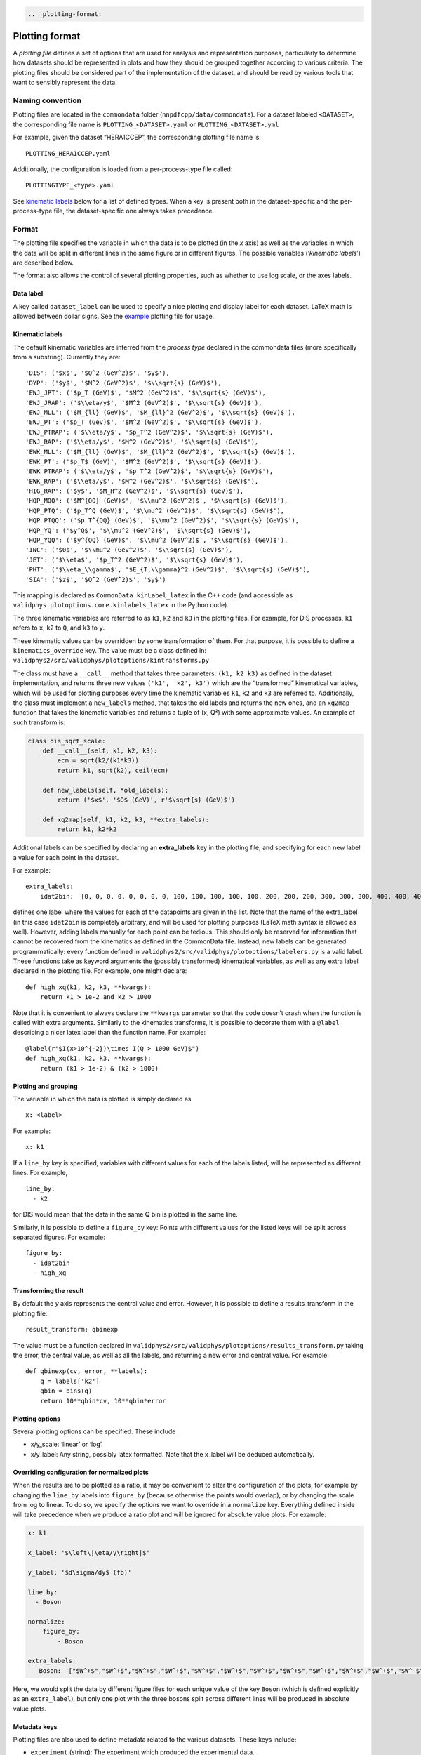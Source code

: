 .. code:: {eval-rst}

   .. _plotting-format:

Plotting format
===============

A *plotting file* defines a set of options that are used for analysis
and representation purposes, particularly to determine how datasets
should be represented in plots and how they should be grouped together
according to various criteria. The plotting files should be considered
part of the implementation of the dataset, and should be read by various
tools that want to sensibly represent the data.

Naming convention
-----------------

Plotting files are located in the ``commondata`` folder
(``nnpdfcpp/data/commondata``). For a dataset labeled ``<DATASET>``, the
corresponding file name is ``PLOTTING_<DATASET>.yaml`` or
``PLOTTING_<DATASET>.yml``

For example, given the dataset “HERA1CCEP”, the corresponding plotting
file name is:

::

   PLOTTING_HERA1CCEP.yaml

Additionally, the configuration is loaded from a per-process-type file
called:

::

   PLOTTINGTYPE_<type>.yaml

See `kinematic labels <#kinematic-labels>`__ below for a list of defined
types. When a key is present both in the dataset-specific and the
per-process-type file, the dataset-specific one always takes precedence.

Format
------

The plotting file specifies the variable in which the data is to be
plotted (in the *x* axis) as well as the variables in which the data
will be split in different lines in the same figure or in different
figures. The possible variables (‘*kinematic labels*’) are described
below.

The format also allows the control of several plotting properties, such
as whether to use log scale, or the axes labels.

Data label
~~~~~~~~~~

A key called ``dataset_label`` can be used to specify a nice plotting
and display label for each dataset. LaTeX math is allowed between dollar
signs. See the `example <#example>`__ plotting file for usage.

Kinematic labels
~~~~~~~~~~~~~~~~

The default kinematic variables are inferred from the *process type*
declared in the commondata files (more specifically from a substring).
Currently they are:

::

   'DIS': ('$x$', '$Q^2 (GeV^2)$', '$y$'),
   'DYP': ('$y$', '$M^2 (GeV^2)$', '$\\sqrt{s} (GeV)$'),
   'EWJ_JPT': ('$p_T (GeV)$', '$M^2 (GeV^2)$', '$\\sqrt{s} (GeV)$'),
   'EWJ_JRAP': ('$\\eta/y$', '$M^2 (GeV^2)$', '$\\sqrt{s} (GeV)$'),
   'EWJ_MLL': ('$M_{ll} (GeV)$', '$M_{ll}^2 (GeV^2)$', '$\\sqrt{s} (GeV)$'),
   'EWJ_PT': ('$p_T (GeV)$', '$M^2 (GeV^2)$', '$\\sqrt{s} (GeV)$'),
   'EWJ_PTRAP': ('$\\eta/y$', '$p_T^2 (GeV^2)$', '$\\sqrt{s} (GeV)$'),
   'EWJ_RAP': ('$\\eta/y$', '$M^2 (GeV^2)$', '$\\sqrt{s} (GeV)$'),
   'EWK_MLL': ('$M_{ll} (GeV)$', '$M_{ll}^2 (GeV^2)$', '$\\sqrt{s} (GeV)$'),
   'EWK_PT': ('$p_T$ (GeV)', '$M^2 (GeV^2)$', '$\\sqrt{s} (GeV)$'),
   'EWK_PTRAP': ('$\\eta/y$', '$p_T^2 (GeV^2)$', '$\\sqrt{s} (GeV)$'),
   'EWK_RAP': ('$\\eta/y$', '$M^2 (GeV^2)$', '$\\sqrt{s} (GeV)$'),
   'HIG_RAP': ('$y$', '$M_H^2 (GeV^2)$', '$\\sqrt{s} (GeV)$'),
   'HQP_MQQ': ('$M^{QQ} (GeV)$', '$\\mu^2 (GeV^2)$', '$\\sqrt{s} (GeV)$'),
   'HQP_PTQ': ('$p_T^Q (GeV)$', '$\\mu^2 (GeV^2)$', '$\\sqrt{s} (GeV)$'),
   'HQP_PTQQ': ('$p_T^{QQ} (GeV)$', '$\\mu^2 (GeV^2)$', '$\\sqrt{s} (GeV)$'),
   'HQP_YQ': ('$y^Q$', '$\\mu^2 (GeV^2)$', '$\\sqrt{s} (GeV)$'),
   'HQP_YQQ': ('$y^{QQ} (GeV)$', '$\\mu^2 (GeV^2)$', '$\\sqrt{s} (GeV)$'),
   'INC': ('$0$', '$\\mu^2 (GeV^2)$', '$\\sqrt{s} (GeV)$'),
   'JET': ('$\\eta$', '$p_T^2 (GeV^2)$', '$\\sqrt{s} (GeV)$'),
   'PHT': ('$\\eta_\\gamma$', '$E_{T,\\gamma}^2 (GeV^2)$', '$\\sqrt{s} (GeV)$'),
   'SIA': ('$z$', '$Q^2 (GeV^2)$', '$y$')

This mapping is declared as ``CommonData.kinLabel_latex`` in the C++
code (and accessible as ``validphys.plotoptions.core.kinlabels_latex``
in the Python code).

The three kinematic variables are referred to as ``k1``, ``k2`` and
``k3`` in the plotting files. For example, for DIS processes, ``k1``
refers to ``x``, ``k2`` to ``Q``, and ``k3`` to ``y``.

These kinematic values can be overridden by some transformation of them.
For that purpose, it is possible to define a ``kinematics_override``
key. The value must be a class defined in:
``validphys2/src/validphys/plotoptions/kintransforms.py``

The class must have a ``__call__`` method that takes three parameters:
``(k1, k2 k3)`` as defined in the dataset implementation, and returns
three new values ``('k1', 'k2', k3')`` which are the “transformed”
kinematical variables, which will be used for plotting purposes every
time the kinematic variables ``k1``, ``k2`` and ``k3`` are referred to.
Additionally, the class must implement a ``new_labels`` method, that
takes the old labels and returns the new ones, and an ``xq2map``
function that takes the kinematic variables and returns a tuple of (x,
Q²) with some approximate values. An example of such transform is:

.. code:: python

   class dis_sqrt_scale:
       def __call__(self, k1, k2, k3):
           ecm = sqrt(k2/(k1*k3))
           return k1, sqrt(k2), ceil(ecm)

       def new_labels(self, *old_labels):
           return ('$x$', '$Q$ (GeV)', r'$\sqrt{s} (GeV)$')

       def xq2map(self, k1, k2, k3, **extra_labels):
           return k1, k2*k2

Additional labels can be specified by declaring an **extra_labels** key
in the plotting file, and specifying for each new label a value for each
point in the dataset.

For example:

::

   extra_labels:
       idat2bin:  [0, 0, 0, 0, 0, 0, 0, 0, 100, 100, 100, 100, 100, 200, 200, 200, 300, 300, 300, 400, 400, 400, 500, 500, 600, 600, 700, 700, 800, 800, 900, 1000, 1000, 1100]

defines one label where the values for each of the datapoints are given
in the list. Note that the name of the extra_label (in this case
``idat2bin`` is completely arbitrary, and will be used for plotting
purposes (LaTeX math syntax is allowed as well). However, adding labels
manually for each point can be tedious. This should only be reserved for
information that cannot be recovered from the kinematics as defined in
the CommonData file. Instead, new labels can be generated
programmatically: every function defined in
``validphys2/src/validphys/plotoptions/labelers.py`` is a valid label.
These functions take as keyword arguments the (possibly transformed)
kinematical variables, as well as any extra label declared in the
plotting file. For example, one might declare:

::

   def high_xq(k1, k2, k3, **kwargs):
       return k1 > 1e-2 and k2 > 1000

Note that it is convenient to always declare the ``**kwargs`` parameter
so that the code doesn’t crash when the function is called with extra
arguments. Similarly to the kinematics transforms, it is possible to
decorate them with a ``@label`` describing a nicer latex label than the
function name. For example:

::

   @label(r"$I(x>10^{-2})\times I(Q > 1000 GeV)$")
   def high_xq(k1, k2, k3, **kwargs):
       return (k1 > 1e-2) & (k2 > 1000)

Plotting and grouping
~~~~~~~~~~~~~~~~~~~~~

The variable in which the data is plotted is simply declared as

::

   x: <label>

For example:

::

   x: k1

If a ``line_by`` key is specified, variables with different values for
each of the labels listed, will be represented as different lines. For
example,

::

   line_by:
     - k2

for DIS would mean that the data in the same Q bin is plotted in the
same line.

Similarly, it is possible to define a ``figure_by`` key: Points with
different values for the listed keys will be split across separated
figures. For example:

::

   figure_by:
     - idat2bin
     - high_xq

Transforming the result
~~~~~~~~~~~~~~~~~~~~~~~

By default the *y* axis represents the central value and error. However,
it is possible to define a results_transform in the plotting file:

::

   result_transform: qbinexp

The value must be a function declared in
``validphys2/src/validphys/plotoptions/results_transform.py`` taking the
error, the central value, as well as all the labels, and returning a new
error and central value. For example:

::

   def qbinexp(cv, error, **labels):
       q = labels['k2']
       qbin = bins(q)
       return 10**qbin*cv, 10**qbin*error

Plotting options
~~~~~~~~~~~~~~~~

Several plotting options can be specified. These include

-  x/y_scale: ‘linear’ or ‘log’.
-  x/y_label: Any string, possibly latex formatted. Note that the
   x_label will be deduced automatically.

Overriding configuration for normalized plots
~~~~~~~~~~~~~~~~~~~~~~~~~~~~~~~~~~~~~~~~~~~~~

When the results are to be plotted as a ratio, it may be convenient to
alter the configuration of the plots, for example by changing the
``line_by`` labels into ``figure_by`` (because otherwise the points
would overlap), or by changing the scale from log to linear. To do so,
we specify the options we want to override in a ``normalize`` key.
Everything defined inside will take precedence when we produce a ratio
plot and will be ignored for absolute value plots. For example:

.. code:: yaml

   x: k1

   x_label: '$\left\|\eta/y\right|$'

   y_label: '$d\sigma/dy$ (fb)'

   line_by:
     - Boson

   normalize:
       figure_by:
           - Boson

   extra_labels:
      Boson:  ["$W^+$","$W^+$","$W^+$","$W^+$","$W^+$","$W^+$","$W^+$","$W^+$","$W^+$","$W^+$","$W^+$","$W^-$","$W^-$","$W^-$","$W^-$","$W^-$","$W^-$","$W^-$","$W^-$","$W^-$","$W^-$","$W^-$","$Z$","$Z$","$Z$","$Z$","$Z$","$Z$","$Z$","$Z$"]

Here, we would split the data by different figure files for each unique
value of the key ``Boson`` (which is defined explicitly as an
``extra_label``), but only one plot with the three bosons split across
different lines will be produced in absolute value plots.

Metadata keys
~~~~~~~~~~~~~

Plotting files are also used to define metadata related to the various
datasets. These keys include:

-  ``experiment`` (string): The experiment which produced the
   experimental data.
-  ``process_description`` (string): A description of the physical
   process associated to the dataset. This would typically be defined in
   the ``PLOTTINGTYPE`` files.
-  ``data_reference`` (string): a LaTeX key corresponding to the
   reference of the experimental paper.
-  ``theory_reference`` (string): a LaTeX key corresponding to the codes
   used to compute the theory predictions.

Example
-------

A complete example (all keys are optional) looks like this:

.. code:: yaml


   dataset_label: "Some hypothetical dataset"
   experiment: ATLAS
   x: k3
   x_scale: log
   kinematics_override: dummy_transform #defined in transforms.py
   line_by:
     - k2

   figure_by:
     - idat2bin #defined below
     - high_xq  #defined in labelers.py

   normalize: # Change the scale for ratio plots
       x_scale: linear

   extra_labels:
       idat2bin:  [0, 0, 0, 0, 0, 0, 0, 0, 100, 100, 100, 100, 100, 200, 200, 200, 300, 300, 300, 400, 400, 400, 500, 500, 600, 600, 700, 700, 800, 800, 900, 1000, 1000, 1100]
